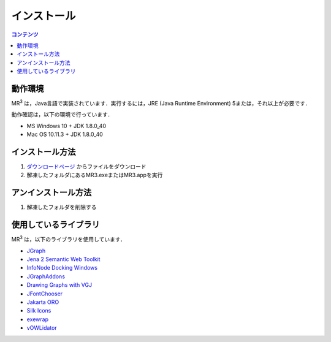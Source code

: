 インストール
============

.. contents:: コンテンツ 
   :depth: 2


動作環境
--------
   
MR\ :sup:`3` \は，Java言語で実装されています．実行するには，JRE (Java Runtime Environment) 5または，それ以上が必要です．

動作確認は，以下の環境で行っています．

* MS Windows 10 + JDK 1.8.0_40
* Mac OS 10.11.3 + JDK 1.8.0_40

インストール方法
----------------
#. `ダウンロードページ <https://sourceforge.net/projects/mr3/>`_ からファイルをダウンロード
#. 解凍したフォルダにあるMR3.exeまたはMR3.appを実行

アンインストール方法
--------------------
#. 解凍したフォルダを削除する

使用しているライブラリ
----------------------
MR\ :sup:`3` \は，以下のライブラリを使用しています．

* `JGraph <http://www.jgraph.com/>`_
* `Jena 2 Semantic Web Toolkit <http://jena.apache.org/>`_
* `InfoNode Docking Windows <http://www.infonode.net/index.html?idw>`_
* `JGraphAddons <http://www.jgraph.com/>`_
* `Drawing	Graphs with VGJ <http://www.eng.auburn.edu/department/cse/research/graph_drawing/graph_drawing.html>`_
* `JFontChooser <http://jfontchooser.osdn.jp/>`_
* `Jakarta ORO <http://attic.apache.org/projects/jakarta-oro.html>`_
* `Silk Icons <http://www.famfamfam.com/>`_
* `exewrap <http://exewrap.osdn.jp/>`_
* `vOWLidator <http://projects.semwebcentral.org/projects/vowlidator/>`_ 
